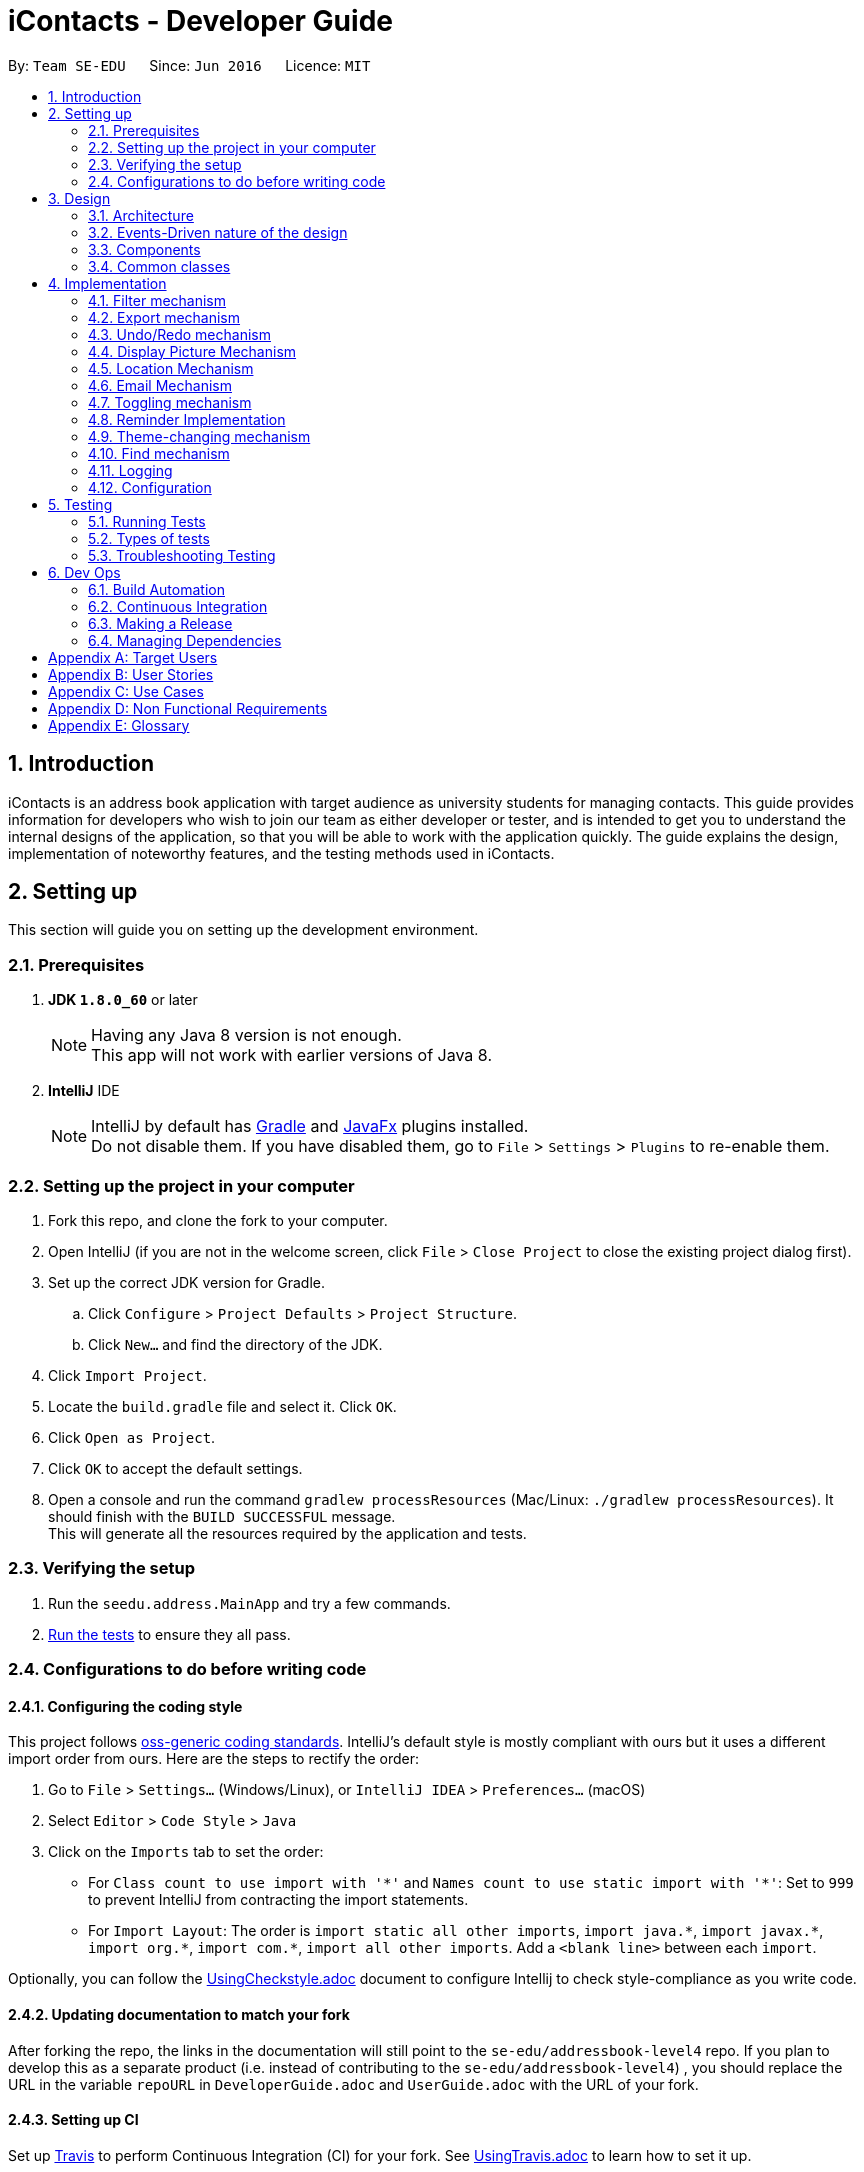 = iContacts - Developer Guide
:toc:
:toc-title:
:toc-placement: preamble
:sectnums:
:imagesDir: images
:stylesDir: stylesheets
ifdef::env-github[]
:tip-caption: :bulb:
:note-caption: :information_source:
endif::[]
ifdef::env-github,env-browser[:outfilesuffix: .adoc]
:repoURL: https://github.com/se-edu/addressbook-level4/tree/master

By: `Team SE-EDU`      Since: `Jun 2016`      Licence: `MIT`

== Introduction

iContacts is an address book application with target audience as university students for managing contacts. This guide provides information for developers who wish to join our team as either developer or tester, and is intended to get you to understand the internal designs of the application, so that you will be able to work with the application quickly. The guide explains the design, implementation of noteworthy features, and the testing methods used in iContacts.

== Setting up

This section will guide you on setting up the development environment.

=== Prerequisites

. *JDK `1.8.0_60`* or later
+
[NOTE]
Having any Java 8 version is not enough. +
This app will not work with earlier versions of Java 8.
+

. *IntelliJ* IDE
+
[NOTE]
IntelliJ by default has link:#gradle[Gradle] and link:#javafx[JavaFx] plugins installed. +
Do not disable them. If you have disabled them, go to `File` > `Settings` > `Plugins` to re-enable them.


=== Setting up the project in your computer

. Fork this repo, and clone the fork to your computer.
. Open IntelliJ (if you are not in the welcome screen, click `File` > `Close Project` to close the existing project dialog first).
. Set up the correct JDK version for Gradle.
.. Click `Configure` > `Project Defaults` > `Project Structure`.
.. Click `New...` and find the directory of the JDK.
. Click `Import Project`.
. Locate the `build.gradle` file and select it. Click `OK`.
. Click `Open as Project`.
. Click `OK` to accept the default settings.
. Open a console and run the command `gradlew processResources` (Mac/Linux: `./gradlew processResources`). It should finish with the `BUILD SUCCESSFUL` message. +
This will generate all the resources required by the application and tests.

=== Verifying the setup

. Run the `seedu.address.MainApp` and try a few commands.
. link:#testing[Run the tests] to ensure they all pass.

=== Configurations to do before writing code

==== Configuring the coding style

This project follows https://github.com/oss-generic/process/blob/master/docs/CodingStandards.md[oss-generic coding standards]. IntelliJ's default style is mostly compliant with ours but it uses a different import order from ours. Here are the steps to rectify the order:

. Go to `File` > `Settings...` (Windows/Linux), or `IntelliJ IDEA` > `Preferences...` (macOS)
. Select `Editor` > `Code Style` > `Java`
. Click on the `Imports` tab to set the order:

* For `Class count to use import with '\*'` and `Names count to use static import with '*'`: Set to `999` to prevent IntelliJ from contracting the import statements.
* For `Import Layout`: The order is `import static all other imports`, `import java.\*`, `import javax.*`, `import org.\*`, `import com.*`, `import all other imports`. Add a `<blank line>` between each `import`.

Optionally, you can follow the <<UsingCheckstyle#, UsingCheckstyle.adoc>> document to configure Intellij to check style-compliance as you write code.

==== Updating documentation to match your fork

After forking the repo, the links in the documentation will still point to the `se-edu/addressbook-level4` repo. If you plan to develop this as a separate product (i.e. instead of contributing to the `se-edu/addressbook-level4`) , you should replace the URL in the variable `repoURL` in `DeveloperGuide.adoc` and `UserGuide.adoc` with the URL of your fork.

==== Setting up CI

Set up link:#travis[Travis] to perform Continuous Integration (CI) for your fork. See <<UsingTravis#, UsingTravis.adoc>> to learn how to set it up.

Optionally, you can set up link:#appveyor[AppVeyor] as a second CI (see <<UsingAppVeyor#, UsingAppVeyor.adoc>>).

[NOTE]
Having both Travis and AppVeyor ensures your App works on both Unix-based platforms and Windows-based platforms (Travis is Unix-based and AppVeyor is Windows-based)

==== Getting started with coding

When you are ready to start coding, get some sense of the overall design by reading the link:#architecture[Architecture] section.

== Design

This section will explain the design aspects of iContacts.

=== Architecture

image::Architecture.png[width="600"]
_Figure 1 : Architecture Diagram_

The *_Architecture Diagram_* given above explains the high-level design of the application.

[TIP]
The `.pptx` files used to create diagrams in this document can be found in the link:{repoURL}/docs/diagrams/[diagrams] folder. To update a diagram, modify the diagram in the pptx file, select the objects of the diagram, and choose `Save as picture`.

Below is a quick overview of each component:

* `Main` has only one class called link:{repoURL}/src/main/java/seedu/address/MainApp.java[`MainApp`], and it does the following:

** At app launch: Initializes the components in the correct sequence, and connects them up with each other.
** At shut down: Shuts down the components and invokes cleanup method where necessary.

* link:#common-classes[*`Commons`*] represents a collection of classes used by multiple other components. Two of those classes play important roles at the architecture level.

** `EventsCenter` : This class (written using https://github.com/google/guava/wiki/EventBusExplained[Google's Event Bus library]) is used by components to communicate with other components using events (i.e. a form of _Event Driven_ design)
** `LogsCenter` : Used by many classes to write log messages to the App's log file.

* The rest of the App consists of four components:

** link:#ui-component[*`UI`*] : The UI of the App.
** link:#logic-component[*`Logic`*] : The command executor.
** link:#model-component[*`Model`*] : Holds the data of the App in-memory.
** link:#storage-component[*`Storage`*] : Reads data from, and writes data to, the hard disk.

Each of the four components:

*** defines its _API_ in an `interface` with the same name as the Component.
*** exposes its functionality using a `{Component Name}Manager` class.

For example, the `Logic` component (see the class diagram given below) defines it's API in the `Logic.java` interface and exposes its functionality using the `LogicManager.java` class.

image::LogicClassDiagram.png[width="800"]
_Figure 2 : Class Diagram of the Logic Component_


=== Events-Driven nature of the design

The _Sequence Diagram_ below shows how the components interact for the scenario where the user issues the command `delete 1`.

image::SDforDeletePerson.png[width="800"]
_Figure 3 : Component interactions for `delete 1` command (part 1)_

[NOTE]
Note how the `Model` simply raises a `AddressBookChangedEvent` when the Address Book data are changed, instead of asking the `Storage` to save the updates to the hard disk.

The diagram below shows how the `EventsCenter` reacts to that event, which eventually results in the updates being saved to the hard disk and the status bar of the UI being updated to reflect the 'Last Updated' time.

image::SDforDeletePersonEventHandling.png[width="800"]
_Figure 4 : Component interactions for `delete 1` command (part 2)_

[NOTE]
Note how the event is propagated through the `EventsCenter` to the `Storage` and `UI` without `Model` having to be coupled to either of them. This is an example of how this Event-Driven approach helps us reduce direct coupling between components.

=== Components

This section explains the four components used in the App.

==== UI component

UI component provides with the API of Graphical User Interface. The figure below shows the structure of the UI component.

image::UiClassDiagram.png[width="800"]
_Figure 5 : Structure of the UI component_

*API* : link:{repoURL}/src/main/java/seedu/address/ui/Ui.java[`Ui.java`]

The UI consists of a `MainWindow` that is made up of parts e.g.`CommandBox`, `ResultDisplay`, `PersonListPanel`, `StatusBarFooter`, `BrowserPanel` etc. All of these, including the `MainWindow`, inherit from the abstract `UiPart` class.

The `UI` component uses JavaFx UI framework. The layout of these UI parts are defined in matching `.fxml` files that are in the `src/main/resources/view` folder. For example, the layout of the link:{repoURL}/src/main/java/seedu/address/ui/MainWindow.java[`MainWindow`] is specified in link:{repoURL}/src/main/resources/view/MainWindow.fxml[`MainWindow.fxml`].

The `UI` component

* executes user commands using the `Logic` component.
* binds itself to some data in the `Model` so that the UI can auto-update when data in the `Model` change.
* responds to events raised from various parts of the App and updates the UI accordingly.

==== Logic component
Logic component deals with how each command and its parser would be executed in an event-driven design. The figures below show the structure of the Logic component.

image::LogicClassDiagram.png[width="800"]
_Figure 6 : Structure of the Logic component_

image::LogicCommandClassDiagram.png[width="800"]
_Figure 7 : Structure of Commands in the Logic component. This diagram shows finer details concerning `XYZCommand` and `Command` in Figure 6_

*API* :
link:{repoURL}/src/main/java/seedu/address/logic/Logic.java[`Logic.java`]

*  `Logic` uses the `AddressBookParser` class to parse the user command.
*  This results in a `Command` object which is executed by the `LogicManager`.
*  The command execution can affect the `Model` (e.g. adding a person) and/or raise events.
*  The result of the command execution is encapsulated as a `CommandResult` object which is passed back to the `Ui`.

Given below is the Sequence Diagram for interactions within the `Logic` component for the `execute("delete 1")` API call.

image::DeletePersonSdForLogic.png[width="800"]
_Figure 8 : Interactions inside the Logic component for the `delete 1` command_

==== Model component
Model Component handles the contacts in address book and all it's stored details in data structures which provides API to create, read, update and delete the contacts in address book. The figure below shows the structure of Model component.


image::ModelClassDiagram.png[width="800"]
_Figure 9 : Structure of the Model component_

*API* : link:{repoURL}/src/main/java/seedu/address/model/Model.java[`Model.java`]

The `Model`

* stores a `UserPref` object that represents the user's preferences.
* stores the Address Book data.
* exposes an unmodifiable `ObservableList<ReadOnlyPerson>` that can be 'observed' e.g. the UI can be bound to this list so that the UI automatically updates when the data in the list change.
* does not depend on any of the other three components.

==== Storage component
The storage component handles the storage of all data of address book in the local device. The figure below shows the structure of Storage component.

image::StorageClassDiagram.png[width="800"]
_Figure 10 : Structure of the Storage component_

*API* : link:{repoURL}/src/main/java/seedu/address/storage/Storage.java[`Storage.java`]

The `Storage` component

* can save `UserPref` objects in json format and read it back.
* can save the Address Book data in xml format and read it back.

=== Common classes

Classes used by multiple components are in the `seedu.addressbook.commons` package.

== Implementation

This section describes some noteworthy details on how certain features are implemented, as well as design considerations for some features.

// tag::filter[]
=== Filter mechanism

The `FilterCommand` uses `NameAndTagsContainsKeywordsPredicate` to filter the persons with matching name and/or tags. It accepts `List<String> nameKeywords` and `List<String> tagKeywords` as parameters that are parsed by `FilterCommandParser`. Below is the constructor for the class:

[source,java]
----
public class NameAndTagsContainsKeywordsPredicate {
    public NameAndTagsContainsKeywordsPredicate(List<String> nameKeywords, List<String> tagKeywords) {
        this.nameKeywords = nameKeywords;
        this.tagKeywords = tagKeywords;
    }
}
----

The method `test(ReadOnlyPerson person)` iterates through `nameKeywords` and `tagKeywords` to find a match of every `person` from the address book.

Below is an extract of the method `test(ReadOnlyPerson person)`. The tags of each person are retrieved by the `getTags()` method. This method iterates through `tagKeywords` and counts the number of matches against `tagsOfPerson`. If the count is equal to the size of `tagKeywords`, this means all the keywords in `tagKeywords` matches. The `tagFound` will then be set to `true`.

[source,java]
----
public class NameAndTagsContainsKeywordsPredicate {
    @Override
    public boolean test(ReadOnlyPerson person) {
        boolean tagFound = false;

        int numTagKeywords = tagKeywords.size();
        int tagsMatchedCount = 0;
        if (!tagKeywords.isEmpty()) {
            tagsMatchedCount = countTagMatches(person);
        }

        if (tagsMatchedCount == numTagKeywords) {
            tagFound = true;
        }
    }
}
----

Below is an extract of the same method for name. Each keywords in `nameKeywords` will be compared against the name list retrieved from the person `getName()` method. If all matches, the `nameFound` will be set to `true`.

[source,java]
----
public class NameAndTagsContainsKeywordsPredicate {
    @Override
    public boolean test(ReadOnlyPerson person) {
        boolean nameFound = false;
            if (!nameKeywords.isEmpty()) {
                nameFound = nameKeywords.stream().anyMatch(nameKeywords -> StringUtil
                .containsWordIgnoreCase(person.getName().fullName, nameKeywords));
        }
    }
}
----

For the `FilterCommand` to work properly, either `nameKeywords` or `tagKeywords` must be non-empty.

// end::filter[]

// tag::export[]
=== Export mechanism

The `ExportCommand` uses `XmlAddressBookStorage` class to generate a xml file based on a given range and saves it to the path provided. It takes in two `String` values `range` and `path`. Below is the constructor for the class:

[source,java]
----
public class ExportCommand extends Command {
    public ExportCommand(String range, String path) {
        requireNonNull(range);
        requireNonNull(path);

        this.range = range;
        this.path = path;
        exportBook = new AddressBook();
    }
}
----

The method `getRangefromInput()` splits the String range using a seperator and returns a String array for the different values in the String range.

Below is an extract of the method `getRangefromInput()`:

[source,java]
----
public class ExportCommand extends Command {
    private String[] getRangeFromInput() {
        private String[] getRangeFromInput() {
            String[] splitStringComma = this.range.split(",");

            return splitStringComma;
        }
    }
}
----

To determine which contacts should be added to the exportBook we have to check the the user input. There are three cases:

* All (Priority)
** if the word `all` is present in the user input, we will just export all the contacts in the last shown list.
* Specific index (e.g. 1, 2, 3)
** if the user input contains a specific index we will add that index (one-based) to the `exportBook`.
* Range of indexes (e.g. 1-5,8-10)
** if the user input contains a range which is identified by `-` character, we will add that range of index (one-based) to the `exportBook`.

Below is the code snippet to identify the three cases in the user input:

[source,java]
----
public class ExportCommand extends Command {

    @Override
    public CommandResult execute() throws CommandException {
        String[] multipleRange = getRangeFromInput();

        if (multipleRange[0].equals("all")) {
            exportAll();
        } else {
            for (int i = 0; i < multipleRange.length; i++) {
                if (multipleRange[i].contains("-")) {
                    String[] rangeToExport = multipleRange[i].split("-");
                    exportRange(Integer.parseInt(rangeToExport[0]), Integer.parseInt(rangeToExport[1]));
                } else {
                    exportSpecific(Integer.parseInt(multipleRange[i]));
                }
            }
        }
        /... storage is resolved here ...
    }
}
----

The final step is to create the xml file from the `exportBook`.

Below is the code snippet to export the data into an xml file using `AddressBookStorage`.
[source,java]
----
public class ExportCommand extends Command {
    @Override
    public CommandResult execute() throws CommandException {

    /... the exporting is resolved here ...

        try {
            AddressBookStorage storage = new XmlAddressBookStorage(path + ".xml");
            storage.saveAddressBook(exportBook);
        } catch (IOException ioe) {
            return new CommandResult(MESSAGE_EXPORT_FAIL);
        }
        return new CommandResult(MESSAGE_EXPORT_SUCCESS);
    }
}
----
// end::export[]

// tag::undoredo[]
=== Undo/Redo mechanism

The undo/redo mechanism is facilitated by an `UndoRedoStack`, which resides inside `LogicManager`. It supports undoing and redoing of commands that modifies the state of the address book (e.g. `add`, `edit`). Such commands will inherit from `UndoableCommand`.

`UndoRedoStack` only deals with `UndoableCommands`. Commands that cannot be undone will inherit from `Command` instead. The following diagram shows the inheritance diagram for commands:

image::LogicCommandClassDiagram.png[width="800"]
_Figure 11 : Inheritance diagram for commands_

As you can see from the diagram, `UndoableCommand` adds an extra layer between the abstract `Command` class and concrete commands that can be undone, such as the `DeleteCommand`. Note that extra tasks need to be done when executing a command in an _undoable_ way, such as saving the state of the address book before execution. `UndoableCommand` contains the high-level algorithm for those extra tasks while the child classes implements the details of how to execute the specific command. Note that this technique of putting the high-level algorithm in the parent class and lower-level steps of the algorithm in child classes is also known as the https://www.tutorialspoint.com/design_pattern/template_pattern.htm[template pattern].

Commands that are not undoable are implemented this way:
[source,java]
----
public class ListCommand extends Command {
    @Override
    public CommandResult execute() {
        // ... list logic ...
    }
}
----

With the extra layer, the commands that are undoable are implemented this way:
[source,java]
----
public abstract class UndoableCommand extends Command {
    @Override
    public CommandResult execute() {
        // ... undo logic ...

        executeUndoableCommand();
    }
}

public class DeleteCommand extends UndoableCommand {
    @Override
    public CommandResult executeUndoableCommand() {
        // ... delete logic ...
    }
}
----

Suppose that the user has just launched the application. The `UndoRedoStack` will be empty at the beginning.

The user executes a new `UndoableCommand`, `delete 5`, to delete the 5th person in the address book. The current state of the address book is saved before the `delete 5` command executes. The `delete 5` command will then be pushed onto the `undoStack` (the current state is saved together with the command).

image::UndoRedoStartingStackDiagram.png[width="800"]
_Figure 12 : Stack diagram after executing Delete command_

As the user continues to use the program, more commands are added into the `undoStack`. For example, the user may execute `add n/David ...` to add a new person.

image::UndoRedoNewCommand1StackDiagram.png[width="800"]
_Figure 13 : Stack diagram after executing Add command_

[NOTE]
If a command fails its execution, it will not be pushed to the `UndoRedoStack` at all.

The user now decides that adding the person was a mistake, and decides to undo that action using `undo`.

We will pop the most recent command out of the `undoStack` and push it back to the `redoStack`. We will restore the address book to the state before the `add` command executed.

image::UndoRedoExecuteUndoStackDiagram.png[width="800"]
_Figure 14 : Stack diagram after executing Undo command_

[NOTE]
If the `undoStack` is empty, then there are no other commands left to be undone, and an `Exception` will be thrown when popping the `undoStack`.

The following sequence diagram shows how the undo operation works:

image::UndoRedoSequenceDiagram.png[width="800"]
_Figure 15 : Sequence diagram of the undo operation_

The redo does the exact opposite (pops from `redoStack`, push to `undoStack`, and restores the address book to the state after the command is executed).

[NOTE]
If the `redoStack` is empty, then there are no other commands left to be redone, and an `Exception` will be thrown when popping the `redoStack`.

The user now decides to execute a new command, `clear`. As before, `clear` will be pushed into the `undoStack`. This time the `redoStack` is no longer empty. It will be purged as it no longer make sense to redo the `add n/David` command (this is the behavior that most modern desktop applications follow).

image::UndoRedoNewCommand2StackDiagram.png[width="800"]
_Figure 16 : Stack diagram after executing Clear command_

Commands that are not undoable are not added into the `undoStack`. For example, `list`, which inherits from `Command` rather than `UndoableCommand`, will not be added after execution:

image::UndoRedoNewCommand3StackDiagram.png[width="800"]
_Figure 17 : Stack diagram remains unchanged after executing List command_

The following activity diagram summarize what happens inside the `UndoRedoStack` when a user executes a new command:

image::UndoRedoActivityDiagram.png[width="200"]
_Figure 18 : Activity diagram for UndoRedoStack_

[discrete]
==== Design Considerations

**Aspect:** Implementation of `UndoableCommand` +
**Alternative 1 (current choice):** Add a new abstract method `executeUndoableCommand()`. +
**Pros:** We will not lose any undone/redone functionality as it is now part of the default behaviour. Classes that deal with `Command` do not have to know that `executeUndoableCommand()` exist. +
**Cons:** Hard for new developers to understand the template pattern. +
**Alternative 2:** Just override `execute()`. +
**Pros:** Does not involve the template pattern, easier for new developers to understand. +
**Cons:** Classes that inherit from `UndoableCommand` must remember to call `super.execute()`, or lose the ability to undo/redo.

---

**Aspect:** How undo & redo executes +
**Alternative 1 (current choice):** Saves the entire address book. +
**Pros:** Easy to implement. +
**Cons:** May have performance issues in terms of memory usage. +
**Alternative 2:** Individual command knows how to undo/redo by itself. +
**Pros:** Will use less memory (e.g. for `delete`, just save the person being deleted). +
**Cons:** We must ensure that the implementation of each individual command are correct.

---

**Aspect:** Type of commands that can be undone/redone +
**Alternative 1 (current choice):** Only include commands that modifies the address book (`add`, `clear`, `edit`). +
**Pros:** We only revert changes that are hard to change back (the view can easily be re-modified as no data are lost). +
**Cons:** User might think that undo also applies when the list is modified (undoing filtering for example), only to realize that it does not do that, after executing `undo`. +
**Alternative 2:** Include all commands. +
**Pros:** Might be more intuitive for the user. +
**Cons:** User have no way of skipping such commands if he or she just want to reset the state of the address book and not the view. +
**Additional Info:** See our discussion  https://github.com/se-edu/addressbook-level4/issues/390#issuecomment-298936672[here].

---

**Aspect:** Data structure to support the undo/redo commands +
**Alternative 1 (current choice):** Use separate stack for undo and redo +
**Pros:** Easy to understand for new Computer Science student undergraduates to understand, who are likely to be the new incoming developers of our project. +
**Cons:** Logic is duplicated twice. For example, when a new command is executed, we must remember to update both `HistoryManager` and `UndoRedoStack`. +
**Alternative 2:** Use `HistoryManager` for undo/redo +
**Pros:** We do not need to maintain a separate stack, and just reuse what is already in the codebase. +
**Cons:** Requires dealing with commands that have already been undone: We must remember to skip these commands. Violates Single Responsibility Principle and Separation of Concerns as `HistoryManager` now needs to do two different things. +
// end::undoredo[]

=== Display Picture Mechanism

The Display Picture mechanism is done by using ImageView in JavaFX which is a part of the UI Component. It is an undoable command that modifies the display picture for the specified contact. The command will inherit from `UndoableCommand`.

The `displaypic` command adds/updates the display picture for the contact specified. The image is then displayed as ImageView in PersonCard.
The arguments of the command are `INDEX` and `PATHOFIMAGE`. The image needs to be present in the local device of the user.

This command works by retrieving the image using `BufferedImage`. The command extracts the image from the specified absolute path of image e.g. `C:\Users\Admin\Desktop\My files\pic.jpg`.
It then stores the image in the working directory's `\src\main\resources\images\` folder by giving it a unique hashcode based on user's email address.
The reading and writing of images is done using the `ImageIO` class.

The sequence diagram for adding a display picture is shown below: +

image::SDforDisplayPicture.PNG[width="800"]
_Figure 19 : Sequence Diagram for Display Picture Command._

The wireframe used to display the image for each person is shown below:

image::WireFramePersonCard.PNG[width="500"]
_Figure 20 : Wireframe for the UI._


The binder for refreshing the image every time the picture is updated is implemented by the following function:

[source,java]
----
public class PersonCard extends UiPart<Region> {
    private void assignImage(ReadOnlyPerson person) {
        // ... assigning image logic ...
        displayPicture.setImage(image);
    }
}
----

The new image stored in directory is given a unique name which is formed using hashcode of the unique email address of each contact:

[source,java]
----
public class DisplayPictureCommand extends UndoableCommand {

    @Override
    public CommandResult executeUndoableCommand() throws CommandException, IOException, URISyntaxException {
        /...
        ReadAndStoreImage readAndStoreImage = new ReadAndStoreImage();

        displayPicture.setPath(readAndStoreImage.execute(displayPicture.getPath(),
                            personToEdit.getEmail().hashCode())); // image name formed in this line
    }
}
----

==== Reason for this type of implementation

The command is implemented in this manner because of the following reasons:

* By specifying the index, there is no ambiguity as to who should be assigned the display picture.
* The `PATHOFIMAGE` must be an absolute path on the local device to make sure the image is referenced.
* The image is stored in directory with a unique name to avoid conflict. Hashcode of user's email address is used to maintain uniqueness.
* The task is done using CLI to follow project requirements.
* The image is stored in jpg format to ensure maximum compatibility.

==== Design Considerations

**Aspect:** At what stage should the image be read and stored +
**Alternative 1 (current choice):** Invoke 'ReadAndStoreImage' from Logic component.  +
**Pros:** We will be able to get the contact's address for unique hash code.  +
**Cons:** Difficult for new developers to understand the sequence diagram and flow. +
**Alternative 2:** Invoke 'ReadAndStoreImage' from Model component. +
**Pros:** Easier for new developers to understand the sequence diagram and maintains event-driven nature. +
**Cons:** There might be clashes in naming of two different images for large database of contacts.

---

**Aspect:** How should the image be taken from user +
**Alternative 1 (current choice):** User has to enter the absolute path of image by checking his local device.   +
**Pros:** Complete CLI process  +
**Cons:** Might be problematic for user to copy and paste and might result in error of path giving fail command. +
**Alternative 2:** Pop up a `FileChooser` after command is entered. +
**Pros:** Easier for users to mention the correct image quickly. +
**Cons:** Will no longer be a CLI process completely.

=== Location Mechanism
The location command through an event-driven mechanism. The below diagram shows sequence diagram for it.

image::locationSD.PNG[width="790"]
_Figure 21 : Sequence diagram for the Location Command._

The execution of command raises an event `ShowLocationEvent`. This causes the `BrowserAndReminderPanel` to switch to Node `Browser` irrespective of current state of the application.
Following is the code written to ensure the GUI set up for the command.

[source, java]
----
private void setUpToShowLocation() {
    if (currentlyInFront == Node.REMINDERS) {
        browser.toFront();
        currentlyInFront = Node.BROWSER;
        raise(new TurnLabelsOffEvent());
    }
}
----

The URL for denoting the specified person's address in Google Maps is set up through the following code

[source, java]
----
public String loadPersonLocation(String address) {

        String[] splitAddressByWords = address.split("\\s");

        String keywordsOfUrl = "";

        for (String word: splitAddressByWords) {
            keywordsOfUrl += word;
            keywordsOfUrl += "+";
        }

        loadPage(GOOGLE_MAPS_URL + keywordsOfUrl);
}
----


[discrete]
==== Design Considerations

**Aspect:** What to use to show the location +
**Alternative 1 (current choice):** Show using google maps url in BrowserPanel  +
**Pros:** We will be able to get the location easily with accuracy +
**Cons:** Limited functionality of URL +
**Alternative 2:** Google Maps API +
**Pros:**  Allows more functionality +
**Cons:** Uses more resources for the exact same feature and doesn't utilise pre existing browser properly


=== Email Mechanism

The email command lets the user compose an email in default browser with filled in data like recipients, subject and body.

[NOTE]
The recipients are all contacts belonging to a particular tag.
[NOTE]
The only two services offered are `gmail` and `outlook` as our target users are students.

The email command through an event driven mechanism. The below diagram shows sequence diagram for it.

image::emailSD.PNG[width="790"]
_Figure 22 : Sequence diagram for the Email Command._

The given command is parsed to know the `Service` , `tag` to which email has to be sent, `Subject` and `Body`.

The parsing takes place in the following manner:

image::ParserSDEmail.PNG[width="790"]
_Figure 23 : Sequence diagram for parsing the Email Command._


The execution of command raises an event `SendingEmailEvent`.

The URL for composing the mail set up through the following code

[source, java]
----
public static final String GMAIL_EMAIL_URL =
            "https://mail.google.com/mail/?view=cm&fs=1&tf=1&source=mailto&to=%1$s&su=%2$s&body=%3$s";

public static final String OUTLOOK_EMAIL_URL =
            "https://outlook.office.com/?path=/mail/action/compose&to=%1$s&subject=%2$s&body=%3$s";

Desktop.getDesktop().browse(new URI(String.format(GMAIL_EMAIL_URL, recipients, subject, body)));
----

[discrete]
==== Design Considerations

**Aspect:** Where to compose the mail +
**Alternative 1 (current choice):** Opens the default browser of Desktop  +
**Pros:** The browser has user already signed up and browser supports the url +
**Cons:** Depending on third party apps +
**Alternative 2:** Open in `BrowserPanel` +
**Pros:** No dependency on other apps +
**Cons:** Does not auto fill in the text due to older version of browser


=== Toggling mechanism
The toggling mechanism is an event-driven mechanism.

image::togglingMechanism1.png[width="790]
_Figure 24 : Component interactions for the toggling mechanism._

The above diagram shows the high-level overview of the component interactions for the toggling mechanism. +

image::togglingMechanism2.png[width="790"]
_Figure 25 : Sequence diagram for the first part of the toggling mechanism._

As seen from the sequence diagram above, when the user type the command for toggle, an instance of `ToggleCommand` would be instantiated. Upon execution by `LogicManager`, the event `BrowserAndRemindersPanelToggleEvent` would be posted by the `EventCenter`, to the `EventBus`:


[source, java]
----
public class ToggleCommand extends Command {
    @Override
    public CommandResult execute() {
        EventsCenter.getInstance().post(new BrowserAndRemindersPanelToggleEvent());
        // ... return some object or null ...
    }
}
----


As seen from the diagram below, the method `handleBrowserToggleEvent()` in the `BrowserAndRemindersPanel` class in the `UI` component will then listen for the event,
and upon receiving the event, it will invoke the method `toggleBrowserPanel` to trigger the actual toggling.

image::togglingMechanism3.png[width="790"]
_Figure 26 : Sequence diagram for the second part of the toggling mechanism._

The `BrowserAndRemindersPanel` class has a variable `currentlyInFront` keeping track of which panel (browser or reminders) is currently being shown.
`toggleBrowserPanel` would then use the `currentlyInFront` variable to toggle to the correct panel, and then update `currentlyInFront` appropriately:

[source, java]
----
public class BrowserAndRemindersPanel extends UIPart<Region> {
    @Subscribe
    private void handleBrowserPanelToggleEvent(BrowserAndRemindersPanelToggleEvent event) {
        logger.info(LogsCenter.getEventHandlingLogMessage(event));
        toggleBrowserPanel();
    }

    private void toggleBrowserPanel() {
        switch(currentlyInFront) {
        case BROWSER:
            birthdayList.toFront();
            currentlyInFront = Node.REMINDERS;
            raise(new TurnLabelsOnEvent());
            break;
        case REMINDERS:
            browser.toFront();
            currentlyInFront = Node.BROWSER;
            raise(new TurnLabelsOffEvent());
            break;
        default:
            //... Should not come to the default case ...
        }
    }
}
----

As seen from the code snippet above, two other events `TurnLabelsOnEvent` and `TurnLabelsOffEvent` can still be raised.
When the browser is being brought to the front, the *birthdays* and *reminders* heading just above the list of birthday reminders and
reminders should be turned off. When the reminders panel is brought to the front, these heading should be turned on. The handling of these two events
are in the `HeaderPane` class, where the variables `birthdays` and `reminders`, representing the `Label` header object for birthday reminders and reminders
respectively, are turned on and off by simply setting their visibility appropriately:

[source, java]
----
public class HeaderPane extends UIPart<Region> {
    @Subscribe
    private void handleTurnLabelsOffEvent(TurnLabelsOffEvent event) {
        logger.info(LogsCenter.getEventHandlingLogMessage(event));
        birthdays.setVisible(false);
        reminders.setVisible(false);
    }

    @Subscribe
    private void handleTurnLabelsOnEvent(TurnLabelsOnEvent event) {
         logger.info(LogsCenter.getEventHandlingLogMessage(event));
         birthdays.setVisible(true);
         reminders.setVisible(true);
    }
}
----

One important thing to note that when the `select` command is executed, the browser panel would be brought forward no matter what:

[source, java]
----
public class BrowserAndRemindersPanel extends UIPart<Region> {
    @Subscribe
    private void handlePersonPanelSelectionChangedEvent(PersonPanelSelectionChangedEvent event) {
        logger.info(LogsCenter.getEventHandlingLogMessage(event));
        loadPersonPage(event.getNewSelection().person);
        bringBrowserToFront();
        raise(new TurnLabelsOffEvent());
    }

    private void bringBrowserToFront() {
        browser.toFront();
        currentlyInFront = Node.BROWSER;
    }
}
----

As seen from the code snippet above, the `PersonPanelSelectionChangedEvent` is posted whenever the `select` command is executed. Within the `handlePersonPanelSelectionChangedEvent`
method, there is the method `bringBrowserToFront`, which would then bring the browser panel to the front no matter what.

=== Reminder Implementation
image::RemindersUML.png[width="790"]
_Figure 27: UML diagram showing the implementation of reminders_

The `Reminder` object represents a reminder in iContacts. It contains a `String` variable, which represents
the actual reminder from the user, and also a `DueDate` object which represents the date and time for the reminder. +

In terms of how `Reminder` objects are kept in-memory during the execution of the program, `Reminder` objects are
kept within `UniqueReminderList`, which assures that there are no duplicate `Reminder` objects. The `UniqueReminderList`
object is then kept and used by `ModelManager` to carry out commands related to reminders while the program is running. +

`Reminder` objects are stored in a XML storage file in a JAXB-friendly version `XmlAdaptedReminder`.
When the program starts, `XmlAdaptedReminder` objects are read in as `XmlSerializableReminders` via `XmlFileStorage` and `XmlUtil`.
This can be seen below:

[source, java]
----
public class XmlFileStorage {

    public static XmlSerializableReminders loadRemindersFromSaveFile(File file) throws DataConversionException, FileNotFoundException {
        try{
            return XmlUtil.getDataFromFile(file, XmlSerializableReminders.class);
        } catch (JAXBException e) {
            throw new DataConversionException(e);
        }
    )

}
----

The `XmlSerializableReminders` object is then passed to `UniqueReminderList`, which then converts it into a list of `Reminder` objects for in-memory use.
This can be seen below:

[source, java]
----
public class UniqueReminderList implements Iterable<Reminder> {
    public UniqueReminderList(XmlSerializableReminders xmlReminders) {
        requireNonNull(xmlReminders);
        try {
            setReminders(xmlReminders.toModelType());
        } catch (DuplicateReminderException dre) {
            assert false : "Reminders from storage should not have duplicates";
        }
    }

    public void setReminders(List<Reminder> reminders) throws DuplicateReminderException {
        final UniqueReminderList replacement = new UniqueReminderList();
        for (final Reminder reminder : reminders) {
            replacement.add(new Reminder(reminder));
        }
        setReminders(replacement);
    }

    public void setReminders(UniqueReminderList replacement) {
        this.internalList.setAll(replacement.internalList);
    }
}
----

To save, the `saveReminders` method in `StorageManager` is invoked:

[source, java]
----

@Override
    public void saveReminders(UniqueReminderList reminderList) throws IOException {
        saveReminders(reminderList, remindersStorage.getRemindersFilePath());
    }

@Override
    public void saveReminders(UniqueReminderList reminderList, String filePath) throws IOException {
        logger.fine("Attempting to write to data file: " + filePath);
        remindersStorage.saveReminders(reminderList, filePath);
    }

----

This will then invoke the `saveReminders` method in `XmlRemindersStorage`, and go on to invoke the `saveRemindersToFile` method in `XmlFileStorage`,
and the `saveDataToFile` method in `XmlUtil`.

==== Design Consideration
**Aspect:** How to store Reminders in-memory +
**Alternative 1 (current choice):** Store Reminder objects in UniqueReminderList, independent of AddressBook +
Pros: Makes more sense, because a Reminder should not be part of AddressBook +
Cons: More changes have to be made to the existing program, making it tougher to implement +
**Alternative 2:** Store Reminder objects within AddressBook +
Pros: Does not make sense +
Cons: Easier to implement

// tag::theme[]
=== Theme-changing mechanism

image::themeChangingMechanism1.png[width="790"]
_Figure 28 : Component interactions for the theme-changing mechanism_

The theme-changing mechanism is an event-driven mechanism. The above diagram shows the high-level overview of the component interactions for the theme-changing mechanism.

image::themeChangingMechanism2.png[width="790"]
_Figure 29 : Sequence diagram for the first part of the theme-changing mechanism_

As shown from the sequence diagram above, after the user entered the command `theme sky`, a new object `ThemeCommand` will be created. The `LogicManager` will then execute `ThemeCommand`, and the event `ChangeThemeRequestEvent` will be posted by `EventsCenter`. The code snippet below shows the `execute()` method of `ThemeCommand`:

----
public class ThemeCommand extends Command {
    @Override
    public CommandResult execute() {
        EventsCenter.getInstance().post(new ChangeThemeRequestEvent(theme));
        return new CommandResult(String.format(MESSAGE_SET_THEME_SUCCESS, theme.getTheme()));
    }
}
----

image::themeChangingMechanism3.png[width="790"]
_Figure 30 : Sequence diagram for the second part of the theme-changing mechanism_

As shown from the sequence diagram above, the method `handleChangeThemeEvent()` in `MainWindow` will handle the event and change the theme of the address book through the method `changeTheme()` accordingly.
// end::theme[]

// tag::find[]
=== Find mechanism

The `FindCommand` uses `NameContainsKeywordsPredicate` to find contacts with matching names or nicknames. It accepts `List<String> nameKeywords` as the parameter that is parsed by `FindCommandParser`. Below is the constructor for the class:

[source,java]
----
public FindCommand(NameContainsKeywordsPredicate predicate) {
        this.predicate = predicate;
    }
----

The method `test(ReadOnlyPerson person)` iterates through `nameKeywords` to find a match with the name or nickname of every `person` from the address book.

Below is an extract of the method `test(ReadOnlyPerson person`.

[source,java]
----
   @Override
    public boolean test(ReadOnlyPerson person) {
        return keywords.stream()
                .anyMatch(keyword -> StringUtil.containsWordIgnoreCase(person.getName().fullName, keyword))
                || keywords.stream()
                .anyMatch(keyword -> StringUtil.containsWordIgnoreCase(person.getNickname().value, keyword));
    }
----

For the `FindCommand` to work properly `nameKeywords` must be non-empty. The code extract below checks for empty inputs:

[source,java]
----
    public FindCommand parse(String args) throws ParseException {
        String trimmedArgs = args.trim();
        if (trimmedArgs.isEmpty()) {
            throw new ParseException(
                    String.format(MESSAGE_INVALID_COMMAND_FORMAT, FindCommand.MESSAGE_USAGE));
        }

        String[] nameKeywords = trimmedArgs.split("\\s+");

        return new FindCommand(new NameContainsKeywordsPredicate(Arrays.asList(nameKeywords)));
    }
----
// end::find[]
 
=== Logging

We are using `java.util.logging` package for logging. The `LogsCenter` class is used to manage the logging levels and logging destinations.

* The logging level can be controlled using the `logLevel` setting in the configuration file (See link:#configuration[Configuration]).
* The `Logger` for a class can be obtained using `LogsCenter.getLogger(Class)` which will log messages according to the specified logging level.
* Currently log messages are output through: `Console` and to a `.log` file.

*Logging Levels*

* `SEVERE` : Critical problem detected which may possibly cause the termination of the application.
* `WARNING` : Can continue, but with caution.
* `INFO` : Information showing the noteworthy actions by the App.
* `FINE` : Details that is not usually noteworthy but may be useful in debugging e.g. print the actual list instead of just its size.

=== Configuration

Certain properties of the application can be controlled (e.g App name, logging level) through the configuration file (default: `config.json`).

== Testing

=== Running Tests

There are three ways to run tests.

[TIP]
The most reliable way to run tests is the 3rd one. The first two methods might fail some GUI tests due to platform/resolution-specific idiosyncrasies.

*Method 1: Using IntelliJ JUnit test runner*

* To run all tests, right-click on the `src/test/java` folder and choose `Run 'All Tests'`.
* To run a subset of tests, you can right-click on a test package, test class, or a test and choose `Run 'ABC'`.

*Method 2: Using Gradle*

* Open a console and run the command `gradlew clean allTests` (Mac/Linux: `./gradlew clean allTests`).

[NOTE]
See <<UsingGradle#, UsingGradle.adoc>> for more info on how to run tests using Gradle.

*Method 3: Using Gradle (headless)*

Thanks to the https://github.com/TestFX/TestFX[TestFX] library we use, our GUI tests can be run in the _headless_ mode. In the headless mode, GUI tests do not show up on the screen. That means the developer can do other things on the Computer while the tests are running.

To run tests in headless mode, open a console and run the command `gradlew clean headless allTests` (Mac/Linux: `./gradlew clean headless allTests`).

=== Types of tests

We have two types of tests:

*  *GUI Tests* - These are tests involving the GUI. They include,
** _System Tests_ that test the entire App by simulating user actions on the GUI. These are in the `systemtests` package.
** _Unit tests_ that test the individual components. These are in `seedu.address.ui` package.
*  *Non-GUI Tests* - These are tests not involving the GUI. They include,
**  _Unit tests_ targeting the lowest level methods/classes. +
e.g. `seedu.address.commons.StringUtilTest`
**  _Integration tests_ that are checking the integration of multiple code units (those code units are assumed to be working). +
e.g. `seedu.address.storage.StorageManagerTest`
**  Hybrids of unit and integration tests. These test are checking multiple code units as well as how the are connected together. +
e.g. `seedu.address.logic.LogicManagerTest`


=== Troubleshooting Testing
**Problem: `HelpWindowTest` fails with a `NullPointerException`.**

* Reason: One of its dependencies, `UserGuide.html` in `src/main/resources/docs` is missing.
* Solution: Execute Gradle task `processResources`.

== Dev Ops

=== Build Automation

See <<UsingGradle#, UsingGradle.adoc>> to learn how to use Gradle for build automation.

=== Continuous Integration

We use https://travis-ci.org/[Travis CI] and https://www.appveyor.com/[AppVeyor] to perform _Continuous Integration_ on our projects. See <<UsingTravis#, UsingTravis.adoc>> and <<UsingAppVeyor#, UsingAppVeyor.adoc>> for more details.

=== Making a Release

Here are the steps to create a new release.

.  Update the version number in link:{repoURL}/src/main/java/seedu/address/MainApp.java[`MainApp.java`].
.  Generate a JAR file <<UsingGradle#creating-the-jar-file, using Gradle>>.
.  Tag the repo with the version number. e.g. `v0.1`
.  https://help.github.com/articles/creating-releases/[Create a new release using GitHub] and upload the JAR file you created.

=== Managing Dependencies

A project often depends on third-party libraries. For example, Address Book depends on the http://wiki.fasterxml.com/JacksonHome[Jackson library] for XML parsing. Managing these _dependencies_ can be automated using Gradle. For example, Gradle can download the dependencies automatically, which is better than these alternatives. +
a. Include those libraries in the repo (this bloats the repo size). +
b. Require developers to download those libraries manually (this creates extra work for developers).

[appendix]
== Target Users

This application is targeted towards University students, aiming to meet their needs throughout their university life, and hopefully beyond. University students meet many people in the university, such as project group members, tutors, lecturers, friends and other connections. Nowadays it is important for students to build connections with other people, as connections may also help students for their future career after graduation. Since the students meet a lot of people, they may not be able to remember all the information about the people they met. Therefore, iContacts aims to help students to store and manage their contacts easily.

*  User Profile

**  University Student
**  Student part of many CCA clubs and committees
**  Student taking role of Teaching Assistant/Tutor
**  Student who is interning and has colleagues
**  Student having close friends and family

[appendix]
== User Stories

Priorities: High (must have) - `* * \*`, Medium (nice to have) - `* \*`, Low (unlikely to have) - `*`

[width="59%",cols="22%,<23%,<25%,<30%",options="header",]
|=======================================================================
|Priority |As a ... |I want to ... |So that I can...
|`* * *` |busy user |search using accumulative link:@attributes[attributes] |narrow down my search in the shortest time possible

|`* * *` |careless user that finds it troublesome to follow a particular order of entering link:#contact-information[contact information] |add contact information without following any particular order |enter contact information more easily and conveniently

|`* * *` |forgetful user that can't remember all link:#tag[tags] |view a list of existing tags |recall and reuse the tags associated with a person

|`* * *` |organized user |search for contacts by a given tag |get the list of contacts with the same tag

|`* * *` |sociable user that was given contacts by another person |import from another source file |add contacts that were shared with me

|`* * *` |sociable student |export selected contacts |share my contacts with friends

|`* * *` |sociable user |store the person's birthday |keep track of the person's birthday

|`* * *` |user |sort the list by name alphabetically |view contacts in an alphabetical order

|`* * *` |user with limited details of a contact like name and phone number |add user with just the name and phone number |store contact information with limited detail

|`* * *` |student with large number of connections |identify tags by colors and their alphabetical order |easily identify different tags and their alphabetical order in the link:#GUI[GUI]

|`* * *` |user visiting a friend |view a person's address location in link:#google-map[Google Maps] in the GUI |find directions to his/her place

|`* * *` |user |search for contacts with just the first few characters of their name |find contacts if I'm unable to remember the spelling of the name

|`* * *` |forgetful user |I want to add nicknames for people |so that I can easily search for them

|`* * *` |new user |see usage instructions |refer to instructions when I forget how to use the App

|`* * *` |user |add a new person | to populate data in the address book

|`* * *` |user |delete a person |remove entries that I no longer need

|`* * *` |user |find a person by name |locate details of persons without having to go through the entire list

|`* * *` |forgetful user |be able to make changes to existing information when I edit a person's contact information instead of retyping it |refer to what was previously entered under a person's contact information and make changes more easily

|`* *` |user |hide link:#private-contact-detail[private contact details] by default |minimize chance of someone else seeing them by accident

|`* *` |user |find my link:#frequently-used-contacts[frequently used contacts] at the top of the displayed list when I do a search |quickly find the contact information I need

|`* *` |regular user |see frequently used contacts instantly |locate them more easily

|`* *` |user |I want to be able to add link:#display-picture[Display Picture] for my contacts |so that I can easily identify them

|`* *` |student who doesn't use his laptop everywhere |view my address book online |so that I can view it without the device running the software

|`* *` |member of a team |send email to a group of persons with one command |easily send email to a group of persons

|`* *` |user |include more details for a person's contact information |store more information about a person to identify him/her more easily

|`* *` |user |delete multiple persons in one command |remove several persons that I no longer need quickly

|`* *` |young student who likes user-friendly applications |have color-coded commands and contact information in command line |identify the command and contact information easily

|`* *` |lazy user |auto-completion of commands |use the address book more conveniently

|`* *` |trendy user |choose my own theme for the address book |customise the address book to my own liking

|`* *` |user |view my recent additions |identify which person is newly added

|`* *` |frequent user |change the font of the address book |protect my eyes

|`* *` |expert user |define my own short-hand aliases for commands |personalise the address book to suit my needs

|`* *` |lazy user |have short-hand form for each command |perform commands quickly

|`* *` |busy student |set reminders |remind myself any activities or events that will happen

|`* *` |careless student |save the address book as an external file |backup or transfer the address book easily

|`* *` |user |add multiple emails and phone numbers to a person |handle persons with more than one email and phone numbers

|`* *` |student with many friends |get reminder of any approaching birthday |prepare for the person's birthday

|`* *` |user |sort persons by birthday |identify the persons who will have a birthday soon

|`*` |careless user |search a person using similar keywords |find contacts if I do not know the correct spelling

|`*` |student with many connections |add same tag(s) to multiple persons in one command |tag multiple persons quickly

|`*` |organized student |auto sort the list whenever I add a person |avoid using the sort command with every single additions

|`*` |busy student with many commitments |I should be able to create meeting reminders with my link:#contacts[contacts] |so that I don't forget whom should I be meeting at what time

|`*` |user |have a secured address book |only I have access to my address book
|=======================================================================

[appendix]
== Use Cases

(For all use cases below, the *System* is `iContacts` and the *Actor* is the `user`, unless specified otherwise)

[discrete]
=== Use case: UC1 - Delete person

*MSS*

1.  User requests to list persons
2.  iContacts shows a list of persons
3.  User requests to delete a specific person in the list
4.  iContacts deletes the person
+
Use case ends.

*Extensions*

[none]
* 2a. The list is empty.
+
Use case ends.

* 3a. The given index is invalid.
+
[none]
** 3a1. iContacts shows an error message.
+
Use case resumes at step 2.

[discrete]
=== Use case: UC2 -  Export Contacts

*MSS*

1.  User selects contacts to be exported based on current list
2.  iContacts takes note of the selected contacts and processes them
3.  User requests for creating file containing selected contacts
4.  iContacts creates file with the link:#contact-information[contact information] of specified contacts
5.  User specifies the location where link:#data-file[data file] needs to be stored
6.  iContacts saves the data file in proper format and indicates success
7.  User sends the data file to the required recipient
+
Use case ends.

*Extensions*

[none]
* 1a. No contacts selected
+
Use case ends.

* 3a. iContacts unable to create file with mentioned contacts
+
[none]
** 3a1. iContacts shows an error message.
+
Use case resumes at step 1.
[none]
* 5a. iContacts unable to store at given location
** 5a1. iContacts shows an error message.
+
Use case ends
* *a. At any time user chooses to cancel exporting contacts
+
[none]
** *a1. iContacts shows an error message.
+
Use case ends.


[discrete]
=== Use case: UC3 - Import Contacts

*Precondition*

[none]
*  User receives the link:#data-file[data file] containing contacts


*MSS*


1.  User requests to import contacts
2.  iContacts requests for file location
3.  User specifies location where the data file is found
4.  iContacts reads the file and merges the contacts from the received data file into the data file that iContacts is currently using
+
Use case ends.

*Extensions*

[none]
* 3a. No file selected
+
Use case ends.

* 4a. iContacts finds duplicate contacts
+
[none]
** 4a1. iContacts shows an error message and doesn't merge the contacts which are duplicate
+
Use case resumes at step 1.

[none]
* 4b. iContacts unable to locate the path of file and open it
** 4b1. iContacts shows an error message.
+
Use case ends
* *a. At any time user chooses to cancel importing contacts
+
[none]
** *a1. iContacts shows an error message.
+
Use case ends.

[discrete]
=== Use case: UC4 - Sharing Contacts

*Guarantees*

[none]
*  The sharing is completed with recipient successfully being able to get the shared contacts

*MSS*

1.  Sending User +++<u>Exports Contacts (UC2)</u>+++
2.  Receiving User +++<u>Imports Contacts (UC3)</u>+++
3.  Receiving User views the list of new contacts

+
Use case ends.

[discrete]
=== Use case: UC5 - List contacts after applying filtered search

*MSS*

1.  User specifies the keywords for different link:#attributes[attributes] and requests the list
2.  iContacts finds list of all people satisfying all attributes and displays them in a list

+
Use case ends.

*Extensions*

[none]
* 2a. The list is empty
+
Use case ends.

[discrete]
=== Use case: UC6 - Get directions to a contact's address

*MSS*

1.  User requests for the list of contacts
2.  iContacts displays list of all such contacts
3.  User requests for directions to a contact's address
4.  iContacts shows directions from current location to contact's address in Google Maps using link:#GUI[GUI]

+
Use case ends.

*Extensions*

[none]
* 2a. The list is empty
+
Use case ends.

* 3a. The given index is invalid.
+
[none]
** 3a1. iContacts shows an error message.
+
Use case resumes at step 2.

[none]
* 4a. Google Maps unable to find location of direction to address
+
[none]
** 4a1. iContacts shows an error message through GUI
+
Use case ends.

[appendix]
== Non Functional Requirements

.  Should work on any link:#mainstream-os[mainstream OS] as long as it has Java `1.8.0_60` or higher installed.
.  Should be able to hold up to 1000 persons without a noticeable sluggishness in performance for typical usage.
.  A user with above average typing speed for regular English text (i.e. not code, not system admin commands) should be able to accomplish most of the tasks faster using commands than using the mouse.
.  A new user to a link:#CLI[CLI] environment and/or address book application should be able to learn how to start and use the application within 20 minutes with the help of the User Guide.
.  Should be responsive and commands are executed within 2 seconds under normal load (1000 persons or less)
.  Essential services (adding, deleting contacts etc) should still work perfectly without Internet access.
.  The GUI should follow the link:#java-look-and-feel[The Java Look and Feel] guidelines.
.  Should not consume more than 10% of the modern computers/laptop's CPU's processing time/power.
.  Should take up as little memory on the hard disk/permanent memory as possible, less than 100 MB.
.  Should be free to download and use.
.  Should work on 32-bit and 64-bit environments.
.  Should not display content not associated with the operations of the address book.
.  User Guide and Developer Guide should be well-documented.
.  Should be backwards compatible with storage files from prior versions.
.  Should be compatible with storage files from the same application but from different computers.
.  Should minimize dependencies on third-party software.
.  Project should not costs more than S$10,000.

[appendix]
== Glossary

[[mainstream-os]]
Mainstream OS

....
Windows, Linux, Unix, OS-X
....

[[private-contact-detail]]
Private contact detail

....
A contact detail that is not meant to be shared with others
....


[[contact-information]]
Contact information of a person

....
Contact information of a person, including his/her name, phone, email, address and (optional) tags related to that person.
....

[[attributes]]
Attributes

....
Name and tags of a person
....

[[frequently-used-contacts]]
Frequently Used Contacts

....
The contact information of persons that are frequently viewed or selected.
....

[[tag]]
Tag

....
A label attached to a person's contact information for the purpose of identification, grouping, and to give more information about that person.
....

[[CLI]]
Command Line Interface

....
A user interface to an application in which the users responds to a prompt by typing in a command on a specified line
....

[[GUI]]
Graphical User Interface

....
A user interface to an application in which the users interact with the application through graphical icons and visual indicators
....


[[java-look-and-feel]]
The Java Look and Feel

....
It specifies the Java user interface components across a broad spectrum of Java based frameworks.
....

[[data-file]]
Data File

....
The XML file that stores the contact information of address book. This is also the file that iContacts reads from when starting up. There can be multiple data files at any one time.
....

[[contacts]]
Contacts

....
The people whose details are present in my address book.
....

[[display-picture]]
Display Picture

....
A photo of the person represented by this contact entry
....

[[google-map]]
Google Maps

....
A web mapping service procided by Google that offers satellite imagery, street maps, route planning, real-time traffic conditions and other features.
....

[[gradle]]
Gradle

....
An open-source build automation system that also serve as a dependency management tool.
....

[[javafx]]
JavaFX

....
A software platform that contains a set of graphics and packages that enables developers to develop rich applications that can run across a wide variety of devices and platforms.
....

[[travis]]
Travis

....
A hosted, distributed continuous integration service used to build and test software projects hosted at GitHub on a Linux virtual machine.
....

[[appveyor]]
AppVeyor

....
A hosted, distributed integration service used to build and test software projects hosted at GitHub on a Microsoft Windows virtual machine.
....
